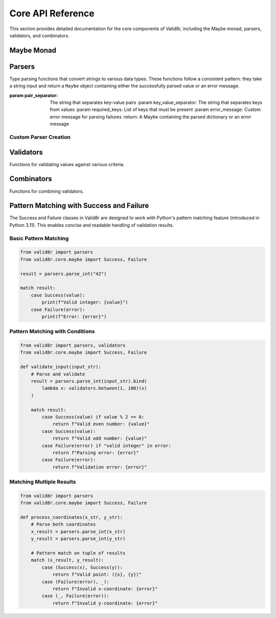 Core API Reference
==================

This section provides detailed documentation for the core components of Valid8r, including the Maybe monad, parsers, validators, and combinators.

Maybe Monad
-----------

.. py:class:: valid8r.core.maybe.Maybe

   A monad that represents a value which might be present (Success) or absent with an error message (Failure).

   .. py:classmethod:: success(value)

      Create a Maybe containing a successful value.

      :param value: The value to wrap
      :return: A Success Maybe instance

   .. py:classmethod:: failure(error)

      Create a Maybe containing an error message.

      :param error: The error message
      :return: A Failure Maybe instance

   .. py:method:: bind(f)

      Chain operations that might fail.

      :param f: A function that takes a value and returns a Maybe
      :return: The result of applying f to the value, or the original Failure

   .. py:method:: map(f)

      Transform the value inside a Success, do nothing to a Failure.

      :param f: A function that takes a value and returns a new value
      :return: A new Maybe with the transformed value, or the original Failure

   .. py:method:: is_success()

      Check if this Maybe contains a value.

      :return: True if this is a Success, False otherwise

   .. py:method:: is_failure()

      Check if this Maybe contains an error.

      :return: True if this is a Failure, False otherwise

   .. py:method:: value_or(default)

      Safely get the value or a default for Success.

      :param default: Value to return if this is a Failure
      :return: The contained value or the default

   .. py:method:: error_or(default)

      Safely get the error message or a default for Success.

      :param default: Value to return if this is a Success
      :return: The error message or the default

   .. py:method:: get_error()

      Retrieve the error if present.

      :return: The error message, or None if this is a Success

.. py:class:: valid8r.core.maybe.Success

   A concrete implementation of Maybe representing a successful computation.

   This class supports pattern matching in Python 3.11+.

   .. py:attribute:: value

      The successful value.

.. py:class:: valid8r.core.maybe.Failure

   A concrete implementation of Maybe representing a failed computation.

   This class supports pattern matching in Python 3.11+.

   .. py:attribute:: error

      The error message explaining why the computation failed.

Parsers
-------

Type parsing functions that convert strings to various data types. These functions follow a consistent pattern: they take a string input and return a ``Maybe`` object containing either the successfully parsed value or an error message.

.. py:function:: valid8r.core.parsers.parse_int(input_value, error_message=None)

   Parse a string to an integer.

   :param input_value: String input to parse
   :param error_message: Optional custom error message
   :return: A Maybe containing either the parsed integer or an error

   Example with pattern matching:

   .. code-block:: python

      from valid8r.core.parsers import parse_int
      from valid8r.core.maybe import Success, Failure

      result = parse_int("42")
      match result:
          case Success(value):
              print(f"Parsed integer: {value}")  # Parsed integer: 42
          case Failure(error):
              print(f"Error: {error}")

.. py:function:: valid8r.core.parsers.parse_float(input_value, error_message=None)

   Parse a string to a float.

   :param input_value: String input to parse
   :param error_message: Optional custom error message
   :return: A Maybe containing either the parsed float or an error

   Example with pattern matching:

   .. code-block:: python

      from valid8r.core.parsers import parse_float
      from valid8r.core.maybe import Success, Failure

      result = parse_float("3.14")
      match result:
          case Success(value):
              print(f"Parsed float: {value}")  # Parsed float: 3.14
          case Failure(error):
              print(f"Error: {error}")

.. py:function:: valid8r.core.parsers.parse_bool(input_value, error_message=None)

   Parse a string to a boolean.

   :param input_value: String input to parse
   :param error_message: Optional custom error message
   :return: A Maybe containing either the parsed boolean or an error

   Example with pattern matching:

   .. code-block:: python

      from valid8r.core.parsers import parse_bool
      from valid8r.core.maybe import Success, Failure

      result = parse_bool("yes")
      match result:
          case Success(value):
              print(f"Parsed boolean: {value}")  # Parsed boolean: True
          case Failure(error):
              print(f"Error: {error}")

.. py:function:: valid8r.core.parsers.parse_date(input_value, date_format=None, error_message=None)

   Parse a string to a date.

   :param input_value: String input to parse
   :param date_format: Optional format string (strftime/strptime format)
   :param error_message: Optional custom error message
   :return: A Maybe containing either the parsed date or an error

   Example with pattern matching:

   .. code-block:: python

      from valid8r.core.parsers import parse_date
      from valid8r.core.maybe import Success, Failure

      result = parse_date("2023-01-15")
      match result:
          case Success(value):
              print(f"Parsed date: {value}")  # Parsed date: 2023-01-15
          case Failure(error):
              print(f"Error: {error}")

.. py:function:: valid8r.core.parsers.parse_complex(input_value, error_message=None)

   Parse a string to a complex number.

   :param input_value: String input to parse
   :param error_message: Optional custom error message
   :return: A Maybe containing either the parsed complex number or an error

   Example with pattern matching:

   .. code-block:: python

      from valid8r.core.parsers import parse_complex
      from valid8r.core.maybe import Success, Failure

      result = parse_complex("3+4j")
      match result:
          case Success(value):
              print(f"Parsed complex: {value}")  # Parsed complex: (3+4j)
          case Failure(error):
              print(f"Error: {error}")

.. py:function:: valid8r.core.parsers.parse_enum(input_value, enum_class, error_message=None)

   Parse a string to an enum value.

   :param input_value: String input to parse
   :param enum_class: The enum class to use for parsing
   :param error_message: Optional custom error message
   :return: A Maybe containing either the parsed enum value or an error

   Example with pattern matching:

   .. code-block:: python

      from enum import Enum
      from valid8r.core.parsers import parse_enum
      from valid8r.core.maybe import Success, Failure

      class Color(Enum):
          RED = "RED"
          GREEN = "GREEN"
          BLUE = "BLUE"

      result = parse_enum("RED", Color)
      match result:
          case Success(value):
              print(f"Parsed enum: {value}")  # Parsed enum: Color.RED
          case Failure(error):
              print(f"Error: {error}")

.. py:function:: valid8r.core.parsers.parse_list(input_value, element_parser=None, separator=',', error_message=None)

   Parse a string to a list using the specified element parser and separator.

   :param input_value: String input to parse
   :param element_parser: A function that parses individual elements
   :param separator: The string that separates elements
   :param error_message: Custom error message for parsing failures
   :return: A Maybe containing the parsed list or an error message

   Example with pattern matching:

   .. code-block:: python

      from valid8r.core.parsers import parse_list, parse_int
      from valid8r.core.maybe import Success, Failure

      result = parse_list("1,2,3", element_parser=parse_int)
      match result:
          case Success(value):
              print(f"Parsed list: {value}")  # Parsed list: [1, 2, 3]
          case Failure(error):
              print(f"Error: {error}")

.. py:function:: valid8r.core.parsers.parse_dict(input_value, key_parser=None, value_parser=None, pair_separator=',', key_value_separator=':', error_message=None)

   Parse a string to a dictionary using the specified parsers and separators.

   :param input_value: String input to parse
   :param key_parser: A function that parses keys
   :param value_parser: A function that parses values
   :param pair_separator: The string that separates key-value pairs
   :param key_value_separator: The string that separates keys from values
   :param error_message: Custom error message for parsing failures
   :return: A Maybe containing the parsed dictionary or an error message

   Example with pattern matching:

   .. code-block:: python

      from valid8r.core.parsers import parse_dict, parse_int
      from valid8r.core.maybe import Success, Failure

      result = parse_dict("name:John,age:30", value_parser=parse_int)
      match result:
          case Success(value):
              print(f"Parsed dict: {value}")  # Parsed dict: {'name': 'John', 'age': 30}
          case Failure(error):
              print(f"Error: {error}")

.. py:function:: valid8r.core.parsers.parse_set(input_value, element_parser=None, separator=',', error_message=None)

   Parse a string to a set using the specified element parser and separator.

   :param input_value: String input to parse
   :param element_parser: A function that parses individual elements
   :param separator: The string that separates elements
   :param error_message: Custom error message for parsing failures
   :return: A Maybe containing the parsed set or an error message

   Example with pattern matching:

   .. code-block:: python

      from valid8r.core.parsers import parse_set, parse_int
      from valid8r.core.maybe import Success, Failure

      result = parse_set("1,2,3,2,1", element_parser=parse_int)
      match result:
          case Success(value):
              print(f"Parsed set: {value}")  # Parsed set: {1, 2, 3}
          case Failure(error):
              print(f"Error: {error}")

.. py:function:: valid8r.core.parsers.parse_int_with_validation(input_value, min_value=None, max_value=None, error_message=None)

   Parse a string to an integer with validation.

   :param input_value: String input to parse
   :param min_value: Minimum allowed value (inclusive)
   :param max_value: Maximum allowed value (inclusive)
   :param error_message: Custom error message for parsing failures
   :return: A Maybe containing the parsed integer or an error message

   Example with pattern matching:

   .. code-block:: python

      from valid8r.core.parsers import parse_int_with_validation
      from valid8r.core.maybe import Success, Failure

      result = parse_int_with_validation("42", min_value=0, max_value=100)
      match result:
          case Success(value):
              print(f"Valid integer: {value}")  # Valid integer: 42
          case Failure(error):
              print(f"Error: {error}")

.. py:function:: valid8r.core.parsers.parse_list_with_validation(input_value, element_parser=None, separator=',', min_length=None, max_length=None, error_message=None)

   Parse a string to a list with validation.

   :param input_value: String input to parse
   :param element_parser: A function that parses individual elements
   :param separator: The string that separates elements
   :param min_length: Minimum allowed list length
   :param max_length: Maximum allowed list length
   :param error_message: Custom error message for parsing failures
   :return: A Maybe containing the parsed list or an error message

.. py:function:: valid8r.core.parsers.parse_dict_with_validation(input_value, key_parser=None, value_parser=None, pair_separator=',', key_value_separator=':', required_keys=None, error_message=None)

   Parse a string to a dictionary with validation.

   :param input_value: String input to parse
   :param key_parser: A function that parses keys
   :param value_parser: A function that parses values
:param pair_separator: The string that separates key-value pairs
   :param key_value_separator: The string that separates keys from values
   :param required_keys: List of keys that must be present
   :param error_message: Custom error message for parsing failures
   :return: A Maybe containing the parsed dictionary or an error message

Custom Parser Creation
^^^^^^^^^^^^^^^^^^^^^^

.. py:function:: valid8r.core.parsers.create_parser(convert_func, error_message=None)

   Create a parser function from a conversion function.

   :param convert_func: A function that converts strings to values
   :param error_message: Optional custom error message
   :return: A parser function that returns a Maybe

.. py:function:: valid8r.core.parsers.make_parser(func=None)

   Decorator that creates a parser function from a conversion function.

   :param func: A function that converts strings to values
   :return: A decorated function that returns a Maybe

.. py:function:: valid8r.core.parsers.validated_parser(convert_func, validator, error_message=None)

   Create a parser with validation built in.

   :param convert_func: A function that converts strings to values
   :param validator: A function that validates the parsed value
   :param error_message: Optional custom error message
   :return: A parser function that combines parsing and validation

   Example:

   .. code-block:: python

      from valid8r.core.parsers import validated_parser
      from valid8r.core.validators import minimum
      from decimal import Decimal

      # Create a parser that only accepts positive decimals
      positive_decimal = validated_parser(
          Decimal,  # Convert function
          lambda x: minimum(Decimal('0'))(x),  # Validator function
          "Not a valid positive decimal"  # Error message
      )

      result = positive_decimal("42.5")
      match result:
          case Success(value):
              print(f"Valid decimal: {value}")
          case Failure(error):
              print(f"Error: {error}")

Validators
----------

Functions for validating values against various criteria.

.. py:class:: valid8r.core.validators.Validator

   A wrapper class for validator functions that supports operator overloading.

   .. py:method:: __and__(other)

      Combine with another validator using logical AND.

      :param other: Another Validator instance
      :return: A new Validator that passes only if both validators pass

   .. py:method:: __or__(other)

      Combine with another validator using logical OR.

      :param other: Another Validator instance
      :return: A new Validator that passes if either validator passes

   .. py:method:: __invert__()

      Negate this validator.

      :return: A new Validator that passes if this validator fails

   Example with pattern matching:

   .. code-block:: python

      from valid8r.core.validators import Validator, minimum, maximum
      from valid8r.core.maybe import Success, Failure

      # Create a combined validator using operator overloading
      is_adult = minimum(18)
      is_senior = maximum(65)
      working_age = is_adult & is_senior

      result = working_age(42)
      match result:
          case Success(value):
              print(f"Valid working age: {value}")  # Valid working age: 42
          case Failure(error):
              print(f"Invalid age: {error}")

.. py:function:: valid8r.core.validators.minimum(min_value, error_message=None)

   Create a validator that ensures a value is at least the minimum.

   :param min_value: The minimum allowed value
   :param error_message: Optional custom error message
   :return: A Validator that checks for minimum value

   Example with pattern matching:

   .. code-block:: python

      from valid8r.core.validators import minimum
      from valid8r.core.maybe import Success, Failure

      is_positive = minimum(0)
      result = is_positive(42)
      match result:
          case Success(value):
              print(f"Valid positive number: {value}")  # Valid positive number: 42
          case Failure(error):
              print(f"Error: {error}")

.. py:function:: valid8r.core.validators.maximum(max_value, error_message=None)

   Create a validator that ensures a value is at most the maximum.

   :param max_value: The maximum allowed value
   :param error_message: Optional custom error message
   :return: A Validator that checks for maximum value

   Example with pattern matching:

   .. code-block:: python

      from valid8r.core.validators import maximum
      from valid8r.core.maybe import Success, Failure

      under_hundred = maximum(100)
      result = under_hundred(42)
      match result:
          case Success(value):
              print(f"Valid number under 100: {value}")  # Valid number under 100: 42
          case Failure(error):
              print(f"Error: {error}")

.. py:function:: valid8r.core.validators.between(min_value, max_value, error_message=None)

   Create a validator that ensures a value is between minimum and maximum (inclusive).

   :param min_value: The minimum allowed value
   :param max_value: The maximum allowed value
   :param error_message: Optional custom error message
   :return: A Validator that checks for a value within range

   Example with pattern matching:

   .. code-block:: python

      from valid8r.core.validators import between
      from valid8r.core.maybe import Success, Failure

      is_valid_age = between(0, 120)
      result = is_valid_age(42)
      match result:
          case Success(value):
              print(f"Valid age: {value}")  # Valid age: 42
          case Failure(error):
              print(f"Error: {error}")

.. py:function:: valid8r.core.validators.predicate(pred, error_message)

   Create a validator using a custom predicate function.

   :param pred: A function that takes a value and returns a boolean
   :param error_message: Error message when validation fails
   :return: A Validator that checks the predicate

   Example with pattern matching:

   .. code-block:: python

      from valid8r.core.validators import predicate
      from valid8r.core.maybe import Success, Failure

      is_even = predicate(lambda x: x % 2 == 0, "Value must be even")
      result = is_even(42)
      match result:
          case Success(value):
              print(f"Valid even number: {value}")  # Valid even number: 42
          case Failure(error):
              print(f"Error: {error}")

.. py:function:: valid8r.core.validators.length(min_length, max_length, error_message=None)

   Create a validator that ensures a string's length is within bounds.

   :param min_length: Minimum length of the string
   :param max_length: Maximum length of the string
   :param error_message: Optional custom error message
   :return: A Validator that checks string length

   Example with pattern matching:

   .. code-block:: python

      from valid8r.core.validators import length
      from valid8r.core.maybe import Success, Failure

      valid_name = length(2, 50)
      result = valid_name("John Doe")
      match result:
          case Success(value):
              print(f"Valid name: {value}")  # Valid name: John Doe
          case Failure(error):
              print(f"Error: {error}")

Combinators
-----------

Functions for combining validators.

.. py:function:: valid8r.core.combinators.and_then(first, second)

   Combine two validators with logical AND (both must succeed).

   :param first: The first validator function
   :param second: The second validator function
   :return: A combined validator function

   Example with pattern matching:

   .. code-block:: python

      from valid8r.core.combinators import and_then
      from valid8r.core.validators import minimum, predicate
      from valid8r.core.maybe import Success, Failure

      is_positive = minimum(0)
      is_even = predicate(lambda x: x % 2 == 0, "Value must be even")

      # Combine with and_then
      positive_and_even = and_then(is_positive, is_even)

      result = positive_and_even(42)
      match result:
          case Success(value):
              print(f"Valid positive even number: {value}")  # Valid positive even number: 42
          case Failure(error):
              print(f"Error: {error}")

.. py:function:: valid8r.core.combinators.or_else(first, second)

   Combine two validators with logical OR (either can succeed).

   :param first: The first validator function
   :param second: The second validator function
   :return: A combined validator function

   Example with pattern matching:

   .. code-block:: python

      from valid8r.core.combinators import or_else
      from valid8r.core.validators import predicate
      from valid8r.core.maybe import Success, Failure

      is_even = predicate(lambda x: x % 2 == 0, "Value must be even")
      is_multiple_of_5 = predicate(lambda x: x % 5 == 0, "Value must be divisible by 5")

      # Combine with or_else
      even_or_multiple_of_5 = or_else(is_even, is_multiple_of_5)

      result = even_or_multiple_of_5(15)
      match result:
          case Success(value):
              print(f"Valid number: {value}")  # Valid number: 15 (multiple of 5)
          case Failure(error):
              print(f"Error: {error}")

.. py:function:: valid8r.core.combinators.not_validator(validator, error_message)

   Negate a validator (success becomes failure and vice versa).

   :param validator: The validator function to negate
   :param error_message: Error message for the negated validator
   :return: A negated validator function

   Example with pattern matching:

   .. code-block:: python

      from valid8r.core.combinators import not_validator
      from valid8r.core.validators import predicate
      from valid8r.core.maybe import Success, Failure

      is_even = predicate(lambda x: x % 2 == 0, "Value must be even")
      is_odd = not_validator(is_even, "Value must be odd")

      result = is_odd(7)
      match result:
          case Success(value):
              print(f"Valid odd number: {value}")  # Valid odd number: 7
          case Failure(error):
              print(f"Error: {error}")

Pattern Matching with Success and Failure
-----------------------------------------

The Success and Failure classes in Valid8r are designed to work with Python's pattern matching feature (introduced in Python 3.11). This enables concise and readable handling of validation results.

Basic Pattern Matching
^^^^^^^^^^^^^^^^^^^^^^

.. code-block:: python

   from valid8r import parsers
   from valid8r.core.maybe import Success, Failure

   result = parsers.parse_int("42")

   match result:
       case Success(value):
           print(f"Valid integer: {value}")
       case Failure(error):
           print(f"Error: {error}")

Pattern Matching with Conditions
^^^^^^^^^^^^^^^^^^^^^^^^^^^^^^^^

.. code-block:: python

   from valid8r import parsers, validators
   from valid8r.core.maybe import Success, Failure

   def validate_input(input_str):
       # Parse and validate
       result = parsers.parse_int(input_str).bind(
           lambda x: validators.between(1, 100)(x)
       )

       match result:
           case Success(value) if value % 2 == 0:
               return f"Valid even number: {value}"
           case Success(value):
               return f"Valid odd number: {value}"
           case Failure(error) if "valid integer" in error:
               return f"Parsing error: {error}"
           case Failure(error):
               return f"Validation error: {error}"

Matching Multiple Results
^^^^^^^^^^^^^^^^^^^^^^^^^

.. code-block:: python

   from valid8r import parsers
   from valid8r.core.maybe import Success, Failure

   def process_coordinates(x_str, y_str):
       # Parse both coordinates
       x_result = parsers.parse_int(x_str)
       y_result = parsers.parse_int(y_str)

       # Pattern match on tuple of results
       match (x_result, y_result):
           case (Success(x), Success(y)):
               return f"Valid point: ({x}, {y})"
           case (Failure(error), _):
               return f"Invalid x-coordinate: {error}"
           case (_, Failure(error)):
               return f"Invalid y-coordinate: {error}"